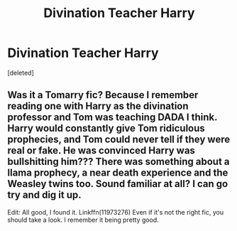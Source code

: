 #+TITLE: Divination Teacher Harry

* Divination Teacher Harry
:PROPERTIES:
:Score: 1
:DateUnix: 1563156402.0
:DateShort: 2019-Jul-15
:FlairText: What's That Fic?
:END:
[deleted]


** Was it a Tomarry fic? Because I remember reading one with Harry as the divination professor and Tom was teaching DADA I think. Harry would constantly give Tom ridiculous prophecies, and Tom could never tell if they were real or fake. He was convinced Harry was bullshitting him??? There was something about a llama prophecy, a near death experience and the Weasley twins too. Sound familiar at all? I can go try and dig it up.

Edit: All good, I found it. Linkffn(11973276) Even if it's not the right fic, you should take a look. I remember it being pretty good.
:PROPERTIES:
:Author: bex1399
:Score: 1
:DateUnix: 1563156892.0
:DateShort: 2019-Jul-15
:END:
